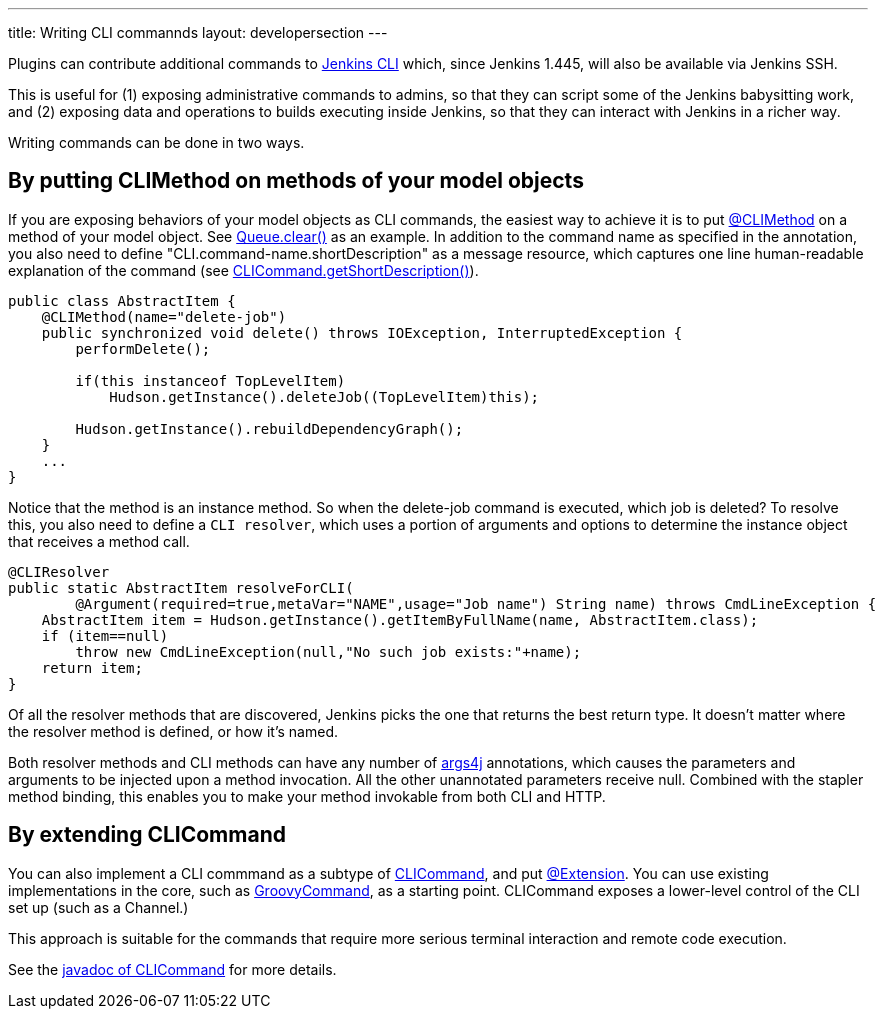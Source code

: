 ---
title: Writing CLI commannds
layout: developersection
---

Plugins can contribute additional commands to link:/doc/book/managing/cli/[Jenkins CLI] which, since Jenkins 1.445, will also be available via Jenkins SSH.

This is useful for (1) exposing administrative commands to admins, so that they can script some of the Jenkins babysitting work, and (2) exposing data and operations to builds executing inside Jenkins, so that they can interact with Jenkins in a richer way.

Writing commands can be done in two ways.

## By putting CLIMethod on methods of your model objects

If you are exposing behaviors of your model objects as CLI commands, the easiest way to achieve it is to put link:http://javadoc.jenkins-ci.org/byShortName/CLIMethod[@CLIMethod] on a method of your model object. See link:https://javadoc.jenkins-ci.org/hudson/model/Queue.html#clear--[Queue.clear()] as an example. 
In addition to the command name as specified in the annotation, you also need to define "CLI.command-name.shortDescription" as a message resource, which captures one line human-readable explanation of the command (see link:https://javadoc.jenkins.io/hudson/cli/CLICommand.html#getShortDescription--[CLICommand.getShortDescription()]).

[source,java]
----
public class AbstractItem {
    @CLIMethod(name="delete-job")
    public synchronized void delete() throws IOException, InterruptedException {
        performDelete();
 
        if(this instanceof TopLevelItem)
            Hudson.getInstance().deleteJob((TopLevelItem)this);
 
        Hudson.getInstance().rebuildDependencyGraph();
    }
    ...
}
----

Notice that the method is an instance method. So when the delete-job command is executed, which job is deleted? 
To resolve this, you also need to define a `CLI resolver`, which uses a portion of arguments and options to determine the instance object that receives a method call.

[source,java]
----
@CLIResolver
public static AbstractItem resolveForCLI(
        @Argument(required=true,metaVar="NAME",usage="Job name") String name) throws CmdLineException {
    AbstractItem item = Hudson.getInstance().getItemByFullName(name, AbstractItem.class);
    if (item==null)
        throw new CmdLineException(null,"No such job exists:"+name);
    return item;
}
----

Of all the resolver methods that are discovered, Jenkins picks the one that returns the best return type. 
It doesn't matter where the resolver method is defined, or how it's named.

Both resolver methods and CLI methods can have any number of link:https://args4j.kohsuke.org[args4j] annotations, which causes the parameters and arguments to be injected upon a method invocation. All the other unannotated parameters receive null. 
Combined with the stapler method binding, this enables you to make your method invokable from both CLI and HTTP.

## By extending CLICommand

You can also implement a CLI commmand as a subtype of link:http://javadoc.jenkins-ci.org/byShortName/CLICommand[CLICommand], and put link:http://javadoc.jenkins-ci.org/byShortName/Extension[@Extension]. 
You can use existing implementations in the core, such as link:http://javadoc.jenkins-ci.org/byShortName/GroovyCommand[GroovyCommand], as a starting point. CLICommand exposes a lower-level control of the CLI set up (such as a Channel.)

This approach is suitable for the commands that require more serious terminal interaction and remote code execution.

See the link:http://javadoc.jenkins-ci.org/byShortName/CLICommand[javadoc of CLICommand] for more details.